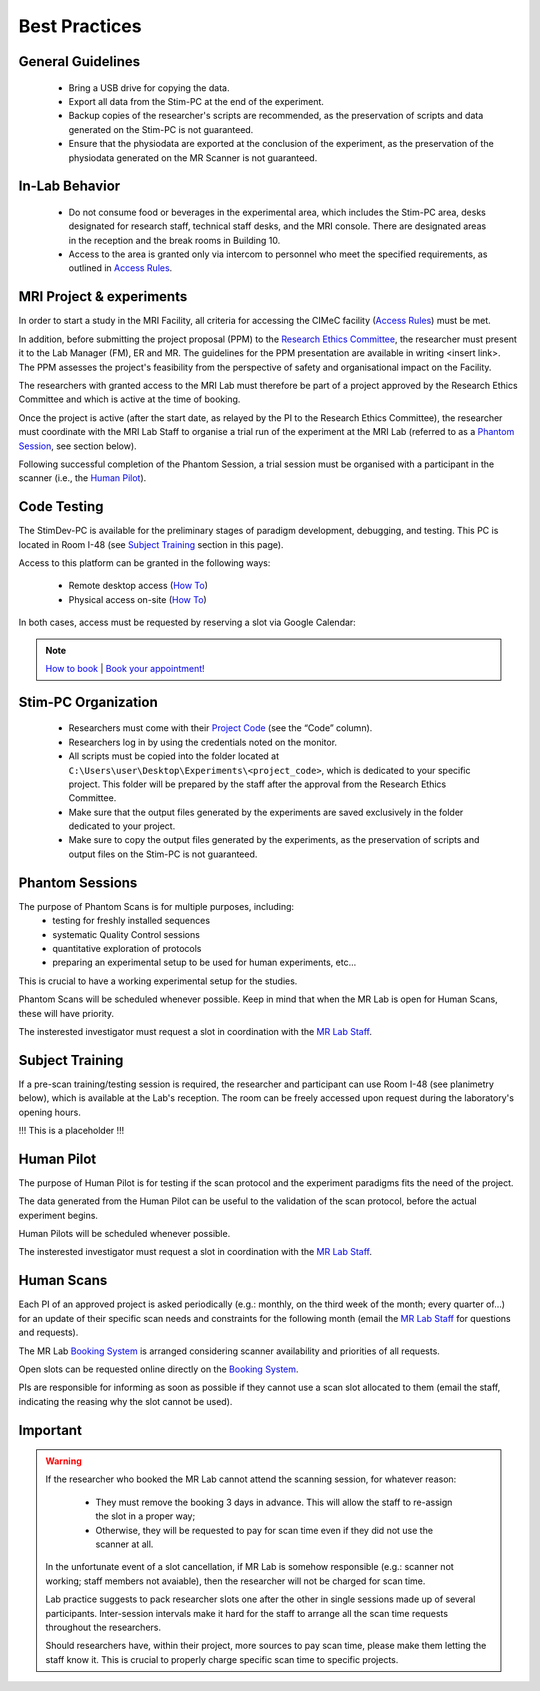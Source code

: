 Best Practices
===============

General Guidelines
---------------
  - Bring a USB drive for copying the data.

  - Export all data from the Stim-PC at the end of the experiment.

  - Backup copies of the researcher's scripts are recommended, as the preservation of scripts and data generated on the Stim-PC is not guaranteed.

  - Ensure that the physiodata are exported at the conclusion of the experiment, as the preservation of the physiodata generated on the MR Scanner is not guaranteed.

In-Lab Behavior
----------
  - Do not consume food or beverages in the experimental area, which includes the Stim-PC area, desks designated for research staff, technical staff desks, and the MRI console. There are designated areas in the reception and the break rooms in Building 10.

  - Access to the area is granted only via intercom to personnel who meet the specified requirements, as outlined in `Access Rules <https://cimec-wiki.readthedocs.io/en/latest/pages/accessrules.html>`_.

MRI Project & experiments
----------
In order to start a study in the MRI Facility, all criteria for accessing the CIMeC facility (`Access Rules <https://cimec-wiki.readthedocs.io/en/latest/pages/accessrules.html>`_) must be met.

In addition, before submitting the project proposal (PPM) to the `Research Ethics Committee <https://www.unitn.it/en/ricerca/1755/research-ethics-committee>`_, the researcher must present it to the Lab Manager (FM), ER and MR. The guidelines for the PPM presentation are available in writing <insert link>. The PPM assesses the project's feasibility from the perspective of safety and organisational impact on the Facility.

The researchers with granted access to the MRI Lab must therefore be part of a project approved by the Research Ethics Committee and which is active at the time of booking.

Once the project is active (after the start date, as relayed by the PI to the Research Ethics Committee), the researcher must coordinate with the MRI Lab Staff to organise a trial run of the experiment at the MRI Lab (referred to as a `Phantom Session <https://cimec-wiki.readthedocs.io/en/latest/pages/bestpractices.html#phantom-sessions>`_, see section below).

Following successful completion of the Phantom Session, a trial session must be organised with a participant in the scanner (i.e., the `Human Pilot <link>`_).

Code Testing
----------------
The StimDev-PC is available for the preliminary stages of paradigm development, debugging, and testing. This PC is located in Room I-48 (see `Subject Training <https://cimec-wiki.readthedocs.io/en/latest/pages/bestpractices.html#subject-training>`_ section in this page). 

Access to this platform can be granted in the following ways:

  - Remote desktop access (`How To <link>`_)
  - Physical access on-site  (`How To <link>`_)

In both cases, access must be requested by reserving a slot via Google Calendar:

.. note::
    `How to book <https://cimec-mrilab-wiki.readthedocs.io/en/latest/pages/howto.html#stim-pc-booking>`_ | `Book your appointment! <https://calendar.app.google/6tfAiucF8KDonYSy7>`_

Stim-PC Organization
----------------
  - Researchers must come with their `Project Code <https://apps.cimec.unitn.it/cis/projects.php?lang=en>`_ (see the “Code” column).

  - Researchers log in by using the credentials noted on the monitor.

  - All scripts must be copied into the folder located at ``C:\Users\user\Desktop\Experiments\<project_code>``, which is dedicated to your specific project. This folder will be prepared by the staff after the approval from the Research Ethics Committee.

  - Make sure that the output files generated by the experiments are saved exclusively in the folder dedicated to your project.

  - Make sure to copy the output files generated by the experiments, as the preservation of scripts and output files on the Stim-PC is not guaranteed.

Phantom Sessions
---------
The purpose of Phantom Scans is for multiple purposes, including:
  * testing for freshly installed sequences
  * systematic Quality Control sessions
  * quantitative exploration of protocols
  * preparing an experimental setup to be used for human experiments, etc...
This is crucial to have a working experimental setup for the studies.

Phantom Scans will be scheduled whenever possible. Keep in mind that when the MR Lab is open for Human Scans, these will have priority.

The insterested investigator must request a slot in coordination with the `MR Lab Staff <https://cimec-wiki.readthedocs.io/en/latest/pages/contacts.html>`_.

Subject Training
-----------
If a pre-scan training/testing session is required, the researcher and participant can use Room I-48 (see planimetry below), which is available at the Lab's reception. The room can be freely accessed upon request during the laboratory's opening hours.

!!! This is a placeholder !!!

.. image:: figures/placeholder.png
  :width: 400
  :alt: Room I-48

Human Pilot
---------
The purpose of Human Pilot is for testing if the scan protocol and the experiment paradigms fits the need of the project.

The data generated from the Human Pilot can be useful to the validation of the scan protocol, before the actual experiment begins.

Human Pilots will be scheduled whenever possible.

The insterested investigator must request a slot in coordination with the `MR Lab Staff <https://cimec-wiki.readthedocs.io/en/latest/pages/contacts.html>`_.

Human Scans
---------
Each PI of an approved project is asked periodically (e.g.: monthly, on the third week of the month; every quarter of...) for an update of their specific scan needs and constraints for the following month (email the `MR Lab Staff <https://cimec-wiki.readthedocs.io/en/latest/pages/contacts.html>`_ for questions and requests).

The MR Lab `Booking System <https://apps.cimec.unitn.it/cis/calendar.php?lang=en>`_ is arranged considering scanner availability and priorities of all requests.

Open slots can be requested online directly on the `Booking System <https://apps.cimec.unitn.it/cis/calendar.php?lang=en>`_.

PIs are responsible for informing as soon as possible if they cannot use a scan slot allocated to them (email the staff, indicating the reasing why the slot cannot be used).

Important
-------
.. warning::
  If the researcher who booked the MR Lab cannot attend the scanning session, for whatever reason:
  
        - They must remove the booking 3 days in advance. This will allow the staff to re-assign the slot in a proper way;
        - Otherwise, they will be requested to pay for scan time even if they did not use the scanner at all.
  
  In the unfortunate event of a slot cancellation, if MR Lab is somehow responsible (e.g.: scanner not working; staff members not avaiable), then the researcher will not be charged for scan time.
  
  Lab practice suggests to pack researcher slots one after the other in single sessions made up of several participants. Inter-session intervals make it hard for the staff to arrange all the scan time requests throughout the researchers.
  
  Should researchers have, within their project, more sources to pay scan time, please make them letting the staff know it. This is crucial to properly charge specific scan time to specific projects.
